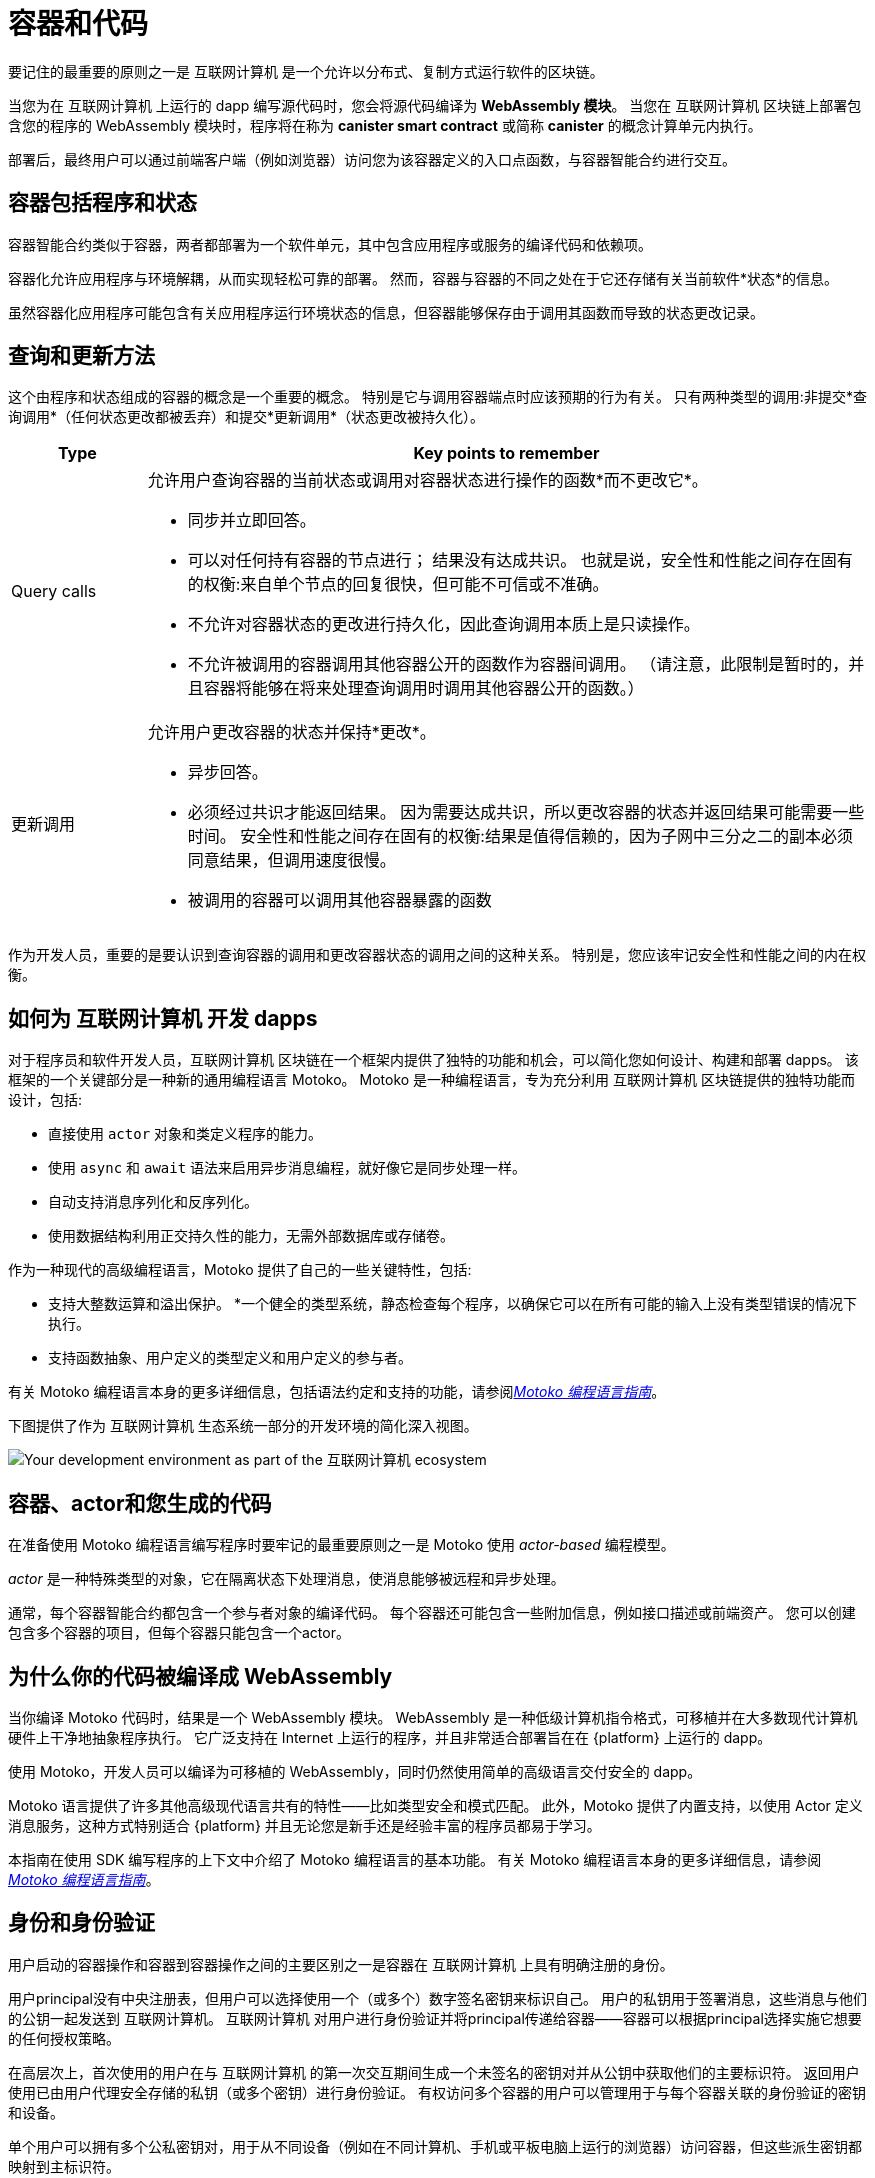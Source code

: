 = 容器和代码
:keywords: Internet Computer,blockchain,protocol,smart contracts,canister,developer
:proglang: Motoko
:IC: 互联网计算机
:company-id: DFINITY

要记住的最重要的原则之一是 {IC} 是一个允许以分布式、复制方式运行软件的区块链。

当您为在 {IC} 上运行的 dapp 编写源代码时，您会将源代码编译为 *WebAssembly 模块*。
当您在 {IC} 区块链上部署包含您的程序的 WebAssembly 模块时，程序将在称为 *canister smart contract* 或简称 *canister* 的概念计算单元内执行。

部署后，最终用户可以通过前端客户端（例如浏览器）访问您为该容器定义的入口点函数，与容器智能合约进行交互。

[[canister-state]]
== 容器包括程序和状态

容器智能合约类似于容器，两者都部署为一个软件单元，其中包含应用程序或服务的编译代码和依赖项。

容器化允许应用程序与环境解耦，从而实现轻松可靠的部署。
然而，容器与容器的不同之处在于它还存储有关当前软件*状态*的信息。

虽然容器化应用程序可能包含有关应用程序运行环境状态的信息，但容器能够保存由于调用其函数而导致的状态更改记录。

[[query-update]]
== 查询和更新方法

这个由程序和状态组成的容器的概念是一个重要的概念。 特别是它与调用容器端点时应该预期的行为有关。 只有两种类型的调用:非提交*查询调用*（任何状态更改都被丢弃）和提交*更新调用*（状态更改被持久化）。

[width="100%",cols="<15%,<80%"]
|===
| Type | Key points to remember

| Query calls
a| 允许用户查询容器的当前状态或调用对容器状态进行操作的函数*而不更改它*。

* 同步并立即回答。
* 可以对任何持有容器的节点进行； 结果没有达成共识。
也就是说，安全性和性能之间存在固有的权衡:来自单个节点的回复很快，但可能不可信或不准确。
* 不允许对容器状态的更改进行持久化，因此查询调用本质上是只读操作。
* 不允许被调用的容器调用其他容器公开的函数作为容器间调用。 （请注意，此限制是暂时的，并且容器将能够在将来处理查询调用时调用其他容器公开的函数。）

| 更新调用
a| 允许用户更改容器的状态并保持*更改*。

* 异步回答。
* 必须经过共识才能返回结果。
因为需要达成共识，所以更改容器的状态并返回结果可能需要一些时间。
安全性和性能之间存在固有的权衡:结果是值得信赖的，因为子网中三分之二的副本必须同意结果，但调用速度很慢。
* 被调用的容器可以调用其他容器暴露的函数
|===

作为开发人员，重要的是要认识到查询容器的调用和更改容器状态的调用之间的这种关系。
特别是，您应该牢记安全性和性能之间的内在权衡。

[[dev-motoko-intro]]
== 如何为 {IC} 开发 dapps

对于程序员和软件开发人员，{IC} 区块链在一个框架内提供了独特的功能和机会，可以简化您如何设计、构建和部署 dapps。
该框架的一个关键部分是一种新的通用编程语言 {proglang}。
{proglang} 是一种编程语言，专为充分利用 {IC} 区块链提供的独特功能而设计，包括:

* 直接使用 `+actor+` 对象和类定义程序的能力。
* 使用 `+async+` 和 `+await+` 语法来启用异步消息编程，就好像它是同步处理一样。
* 自动支持消息序列化和反序列化。
* 使用数据结构利用正交持久性的能力，无需外部数据库或存储卷。

作为一种现代的高级编程语言，{proglang} 提供了自己的一些关键特性，包括:

* 支持大整数运算和溢出保护。
*一个健全的类型系统，静态检查每个程序，以确保它可以在所有可能的输入上没有类型错误的情况下执行。
* 支持函数抽象、用户定义的类型定义和用户定义的参与者。

有关 {proglang} 编程语言本身的更多详细信息，包括语法约定和支持的功能，请参阅link:../../language-guide/motoko{outfilesuffix}[_Motoko 编程语言指南_]。

下图提供了作为 {IC} 生态系统一部分的开发环境的简化深入视图。

image:SDK-protocol-network.svg[Your development environment as part of the {IC} ecosystem]

[[actor-intro]]
== 容器、actor和您生成的代码

在准备使用 {proglang} 编程语言编写程序时要牢记的最重要原则之一是 {proglang} 使用 _actor-based_ 编程模型。

_actor_ 是一种特殊类型的对象，它在隔离状态下处理消息，使消息能够被远程和异步处理。


通常，每个容器智能合约都包含一个参与者对象的编译代码。
每个容器还可能包含一些附加信息，例如接口描述或前端资产。
您可以创建包含多个容器的项目，但每个容器只能包含一个actor。

[[wasm-intro]]
== 为什么你的代码被编译成 WebAssembly

当你编译 {proglang} 代码时，结果是一个 WebAssembly 模块。
WebAssembly 是一种低级计算机指令格式，可移植并在大多数现代计算机硬件上干净地抽象程序执行。
它广泛支持在 Internet 上运行的程序，并且非常适合部署旨在在 {platform} 上运行的 dapp。

使用 Motoko，开发人员可以编译为可移植的 WebAssembly，同时仍然使用简单的高级语言交付安全的 dapp。

{proglang} 语言提供了许多其他高级现代语言共有的特性——比如类型安全和模式匹配。
此外，{proglang} 提供了内置支持，以使用 Actor 定义消息服务，这种方式特别适合 {platform} 并且无论您是新手还是经验丰富的程序员都易于学习。

本指南在使用 SDK 编写程序的上下文中介绍了 {proglang} 编程语言的基本功能。
有关 {proglang} 编程语言本身的更多详细信息，请参阅link:../../language-guide/motoko{outfilesuffix}[_Motoko 编程语言指南_]。

[[auth-intro]]
== 身份和身份验证

用户启动的容器操作和容器到容器操作之间的主要区别之一是容器在 {IC} 上具有明确注册的身份。

用户principal没有中央注册表，但用户可以选择使用一个（或多个）数字签名密钥来标识自己。
用户的私钥用于签署消息，这些消息与他们的公钥一起发送到 {IC}。
{IC} 对用户进行身份验证并将principal传递给容器——容器可以根据principal选择实施它想要的任何授权策略。

在高层次上，首次使用的用户在与 {IC} 的第一次交互期间生成一个未签名的密钥对并从公钥中获取他们的主要标识符。
返回用户使用已由用户代理安全存储的私钥（或多个密钥）进行身份验证。
有权访问多个容器的用户可以管理用于与每个容器关联的身份验证的密钥和设备。

单个用户可以拥有多个公私密钥对，用于从不同设备（例如在不同计算机、手机或平板电脑上运行的浏览器）访问容器，但这些派生密钥都映射到主标识符。

[[resource-intro]]
== 资源消耗和周期

所有容器都消耗资源，包括用于执行的 CPU 周期、用于路由消息的带宽以及用于持久数据的存储。这些资源是使用称为 *cycles* 的成本单位支付的。循环可以通过转换 ICP 代币获得，并由每个容器存储在本地余额中。

* 容器必须能够支付完整执行（全部或全部执行）的费用，但与一个燃料费单位相关的成本将使高效程序具有成本效益。
* 通过设置容器可以消耗多少个周期的限制，平台可以防止恶意代码完全接管资源。
* 燃料费旨在以稳定或通缩的方式反映运营的实际成本，以便程序执行成本保持不变或随着运营效率的提高而降低。因此，ICP 到燃料费的转换率会根据当前的 ICP 市场价值进行相应调整。
 运营成本的相对稳定性使得预测处理（例如，一百万条消息）所需的燃料费变得更加容易。



== 想了解更多？

如果您正在寻找有关容器的更多信息，请查看以下相关资源:

* link:https://www.youtube.com/watch?v=LKpGuBOXxtQ[Introducing Canisters — An Evolution of Smart Contracts (video)]

* link:https://www.youtube.com/watch?v=60uHQfoA8Dk[What is the DFINITY Canister SDK? (video)]

* link:https://www.youtube.com/watch?v=yqIoiyuGYNA[Deploying your first application (video)]
